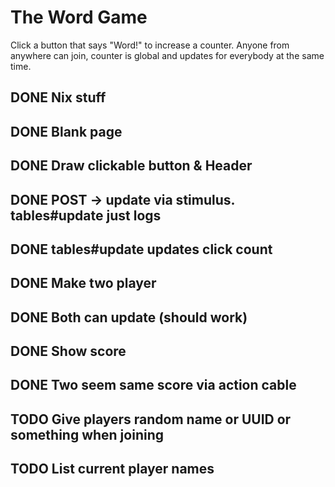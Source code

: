 * The Word Game

Click a button that says "Word!" to increase a counter. Anyone from anywhere can
join, counter is global and updates for everybody at the same time.

** DONE Nix stuff
** DONE Blank page
** DONE Draw clickable button & Header
** DONE POST -> update via stimulus. tables#update just logs
** DONE tables#update updates click count
** DONE Make two player
** DONE Both can update (should work)
** DONE Show score
** DONE Two seem same score via action cable
** TODO Give players random name or UUID or something when joining
** TODO List current player names
